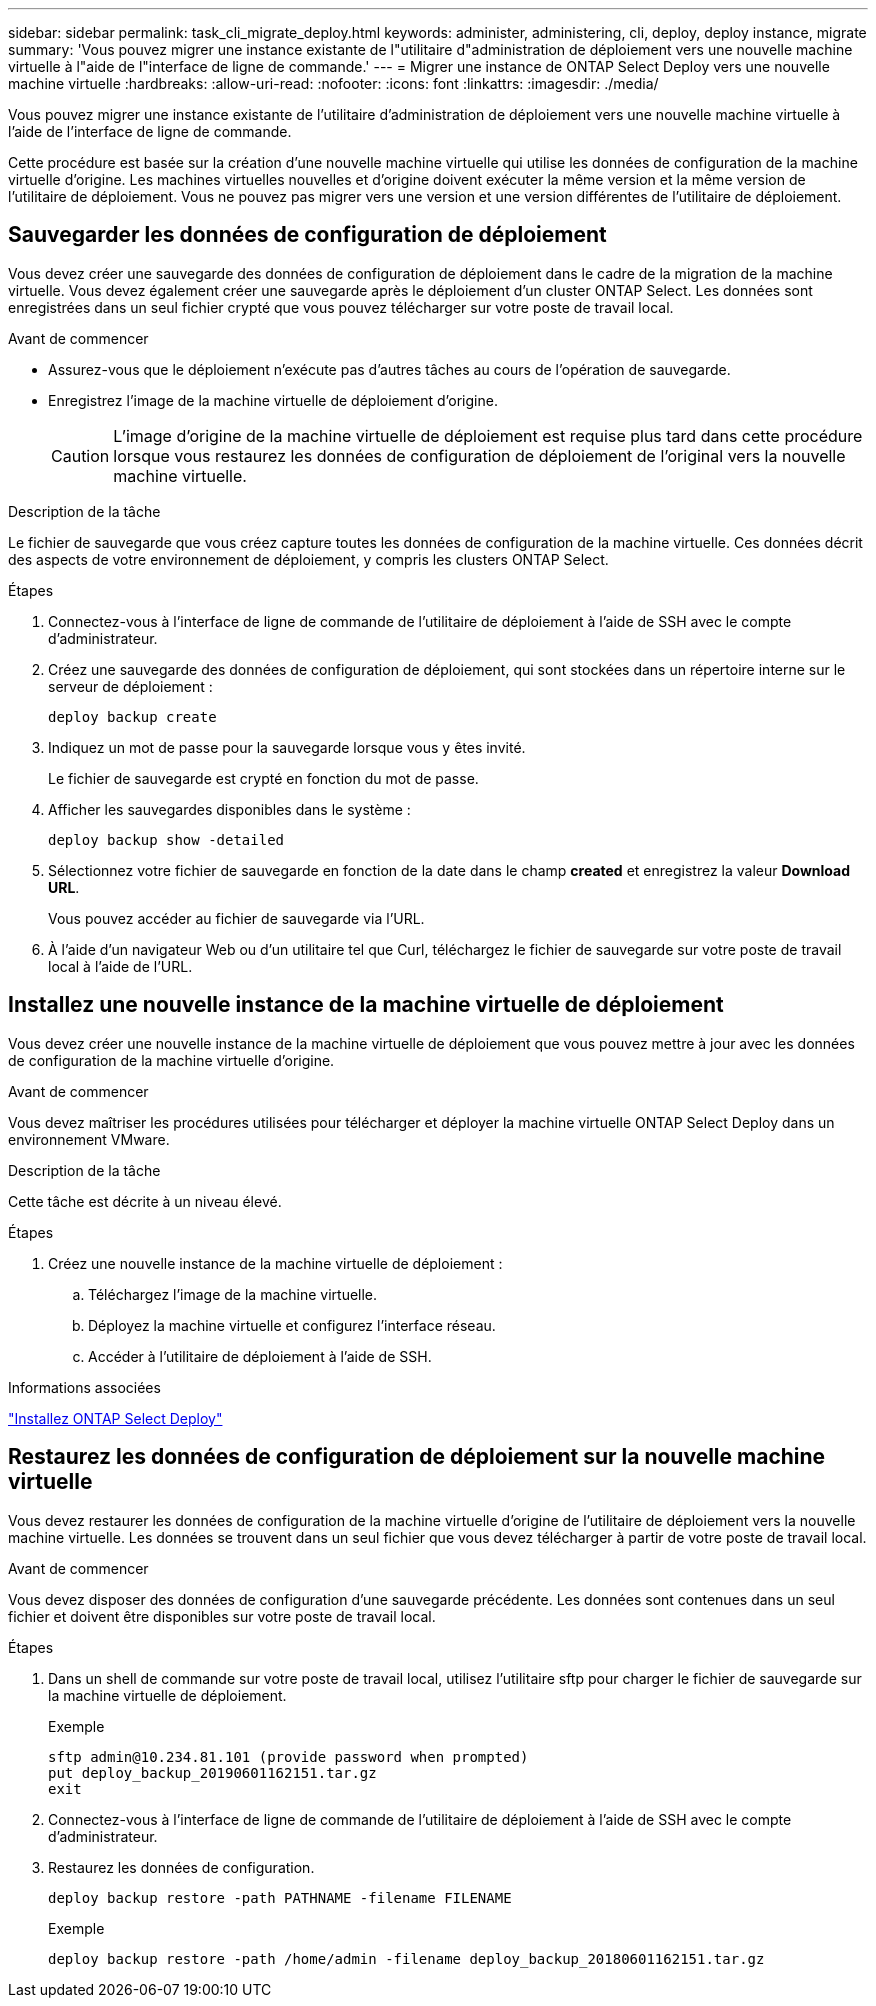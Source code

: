 ---
sidebar: sidebar 
permalink: task_cli_migrate_deploy.html 
keywords: administer, administering, cli, deploy, deploy instance, migrate 
summary: 'Vous pouvez migrer une instance existante de l"utilitaire d"administration de déploiement vers une nouvelle machine virtuelle à l"aide de l"interface de ligne de commande.' 
---
= Migrer une instance de ONTAP Select Deploy vers une nouvelle machine virtuelle
:hardbreaks:
:allow-uri-read: 
:nofooter: 
:icons: font
:linkattrs: 
:imagesdir: ./media/


[role="lead"]
Vous pouvez migrer une instance existante de l'utilitaire d'administration de déploiement vers une nouvelle machine virtuelle à l'aide de l'interface de ligne de commande.

Cette procédure est basée sur la création d'une nouvelle machine virtuelle qui utilise les données de configuration de la machine virtuelle d'origine. Les machines virtuelles nouvelles et d'origine doivent exécuter la même version et la même version de l'utilitaire de déploiement. Vous ne pouvez pas migrer vers une version et une version différentes de l'utilitaire de déploiement.



== Sauvegarder les données de configuration de déploiement

Vous devez créer une sauvegarde des données de configuration de déploiement dans le cadre de la migration de la machine virtuelle. Vous devez également créer une sauvegarde après le déploiement d'un cluster ONTAP Select. Les données sont enregistrées dans un seul fichier crypté que vous pouvez télécharger sur votre poste de travail local.

.Avant de commencer
* Assurez-vous que le déploiement n'exécute pas d'autres tâches au cours de l'opération de sauvegarde.
* Enregistrez l'image de la machine virtuelle de déploiement d'origine.
+

CAUTION: L'image d'origine de la machine virtuelle de déploiement est requise plus tard dans cette procédure lorsque vous restaurez les données de configuration de déploiement de l'original vers la nouvelle machine virtuelle.



.Description de la tâche
Le fichier de sauvegarde que vous créez capture toutes les données de configuration de la machine virtuelle. Ces données décrit des aspects de votre environnement de déploiement, y compris les clusters ONTAP Select.

.Étapes
. Connectez-vous à l'interface de ligne de commande de l'utilitaire de déploiement à l'aide de SSH avec le compte d'administrateur.
. Créez une sauvegarde des données de configuration de déploiement, qui sont stockées dans un répertoire interne sur le serveur de déploiement :
+
`deploy backup create`

. Indiquez un mot de passe pour la sauvegarde lorsque vous y êtes invité.
+
Le fichier de sauvegarde est crypté en fonction du mot de passe.

. Afficher les sauvegardes disponibles dans le système :
+
`deploy backup show -detailed`

. Sélectionnez votre fichier de sauvegarde en fonction de la date dans le champ *created* et enregistrez la valeur *Download URL*.
+
Vous pouvez accéder au fichier de sauvegarde via l'URL.

. À l'aide d'un navigateur Web ou d'un utilitaire tel que Curl, téléchargez le fichier de sauvegarde sur votre poste de travail local à l'aide de l'URL.




== Installez une nouvelle instance de la machine virtuelle de déploiement

Vous devez créer une nouvelle instance de la machine virtuelle de déploiement que vous pouvez mettre à jour avec les données de configuration de la machine virtuelle d'origine.

.Avant de commencer
Vous devez maîtriser les procédures utilisées pour télécharger et déployer la machine virtuelle ONTAP Select Deploy dans un environnement VMware.

.Description de la tâche
Cette tâche est décrite à un niveau élevé.

.Étapes
. Créez une nouvelle instance de la machine virtuelle de déploiement :
+
.. Téléchargez l'image de la machine virtuelle.
.. Déployez la machine virtuelle et configurez l'interface réseau.
.. Accéder à l'utilitaire de déploiement à l'aide de SSH.




.Informations associées
link:task_install_deploy.html["Installez ONTAP Select Deploy"]



== Restaurez les données de configuration de déploiement sur la nouvelle machine virtuelle

Vous devez restaurer les données de configuration de la machine virtuelle d'origine de l'utilitaire de déploiement vers la nouvelle machine virtuelle. Les données se trouvent dans un seul fichier que vous devez télécharger à partir de votre poste de travail local.

.Avant de commencer
Vous devez disposer des données de configuration d'une sauvegarde précédente. Les données sont contenues dans un seul fichier et doivent être disponibles sur votre poste de travail local.

.Étapes
. Dans un shell de commande sur votre poste de travail local, utilisez l'utilitaire sftp pour charger le fichier de sauvegarde sur la machine virtuelle de déploiement.
+
Exemple

+
....
sftp admin@10.234.81.101 (provide password when prompted)
put deploy_backup_20190601162151.tar.gz
exit
....
. Connectez-vous à l'interface de ligne de commande de l'utilitaire de déploiement à l'aide de SSH avec le compte d'administrateur.
. Restaurez les données de configuration.
+
`deploy backup restore -path PATHNAME -filename FILENAME`

+
Exemple

+
`deploy backup restore -path /home/admin -filename deploy_backup_20180601162151.tar.gz`


